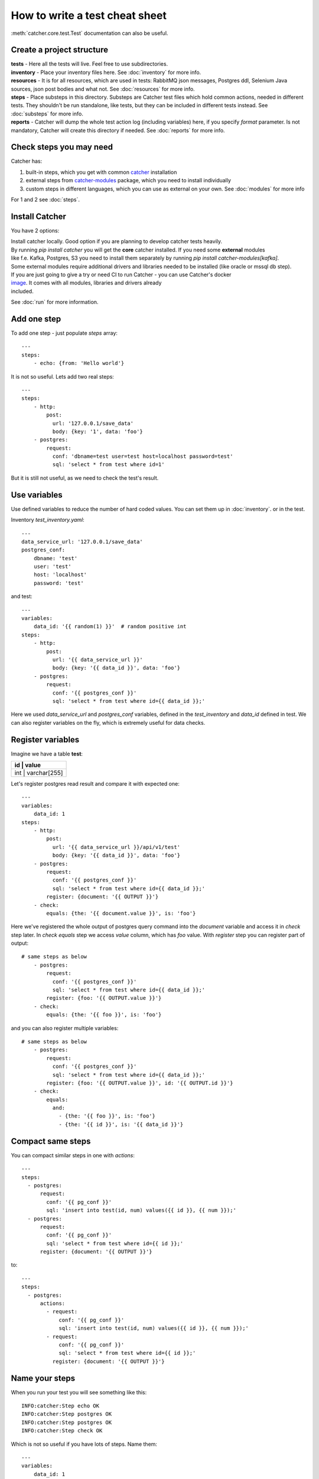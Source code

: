 How to write a test cheat sheet
===============================
:meth:`catcher.core.test.Test` documentation can also be useful.

Create a project structure
--------------------------
| **tests** - Here all the tests will live. Feel free to use subdirectories.
| **inventory** - Place your inventory files here. See :doc:`inventory` for more info.
| **resources** - It is for all resources, which are used in tests: RabbitMQ json messages, Postgres ddl, Selenium Java
 sources, json post bodies and what not. See :doc:`resources` for more info.
| **steps** - Place substeps in this directory. Substeps are Catcher test files which hold common actions, needed in
 different tests. They shouldn't be run standalone, like tests, but they can be included in different tests instead.
 See :doc:`substeps` for more info.
| **reports** - Catcher will dump the whole test action log (including variables) here, if you specify `format` parameter.
 Is not mandatory, Catcher will create this directory if needed. See :doc:`reports` for more info.

Check steps you may need
------------------------
Catcher has:

1. built-in steps, which you get with common `catcher <https://github.com/comtihon/catcher>`_ installation
2. external steps from `catcher-modules <https://github.com/comtihon/catcher_modules>`_ package, which you need to install individually
3. custom steps in different languages, which you can use as external on your own. See :doc:`modules` for more info

For 1 and 2 see :doc:`steps`.

Install Catcher
---------------
You have 2 options:

| Install catcher locally. Good option if you are planning to develop catcher tests heavily.
| By running `pip install catcher` you will get the **core** catcher installed. If you need some **external** modules
| like f.e. Kafka, Postgres, S3 you need to install them separately by running `pip install catcher-modules[kafka]`.
| Some external modules require additional drivers and libraries needed to be installed (like oracle or mssql db step).

| If you are just going to give a try or need CI to run Catcher - you can use Catcher's docker
| `image <https://hub.docker.com/repository/docker/comtihon/catcher>`_. It comes with all modules, libraries and drivers already
| included.

See :doc:`run` for more information.

Add one step
------------
To add one step - just populate `steps` array::

    ---
    steps:
        - echo: {from: 'Hello world'}

It is not so useful. Lets add two real steps::

    ---
    steps:
        - http:
            post:
              url: '127.0.0.1/save_data'
              body: {key: '1', data: 'foo'}
        - postgres:
            request:
              conf: 'dbname=test user=test host=localhost password=test'
              sql: 'select * from test where id=1'

But it is still not useful, as we need to check the test's result.

Use variables
-------------
Use defined variables to reduce the number of hard coded values. You can set them up in :doc:`inventory`. or
in the test.

Inventory `test_inventory.yaml`::

    ---
    data_service_url: '127.0.0.1/save_data'
    postgres_conf:
        dbname: 'test'
        user: 'test'
        host: 'localhost'
        password: 'test'

and test::

    ---
    variables:
        data_id: '{{ random(1) }}'  # random positive int
    steps:
        - http:
            post:
              url: '{{ data_service_url }}'
              body: {key: '{{ data_id }}', data: 'foo'}
        - postgres:
            request:
              conf: '{{ postgres_conf }}'
              sql: 'select * from test where id={{ data_id }};'

Here we used `data_service_url` and `postgres_conf` variables, defined in the `test_inventory` and
`data_id` defined in test. We can also register variables on the fly, which is extremely useful for
data checks.

Register variables
------------------
Imagine we have a table **test**:

+---------+-------------+
|   id    |    value    |
+============+==========+
|  int    | varchar[255]|
+---------+-------------+

Let's register postgres read result and compare it with expected one::

    ---
    variables:
        data_id: 1
    steps:
        - http:
            post:
              url: '{{ data_service_url }}/api/v1/test'
              body: {key: '{{ data_id }}', data: 'foo'}
        - postgres:
            request:
              conf: '{{ postgres_conf }}'
              sql: 'select * from test where id={{ data_id }};'
            register: {document: '{{ OUTPUT }}'}
        - check:
            equals: {the: '{{ document.value }}', is: 'foo'}

Here we've registered the whole output of postgres query command into the `document` variable and
access it in `check` step later. In `check equals` step we access `value` column, which has `foo` value.
With `register` step you can register part of output::

    # same steps as below
        - postgres:
            request:
              conf: '{{ postgres_conf }}'
              sql: 'select * from test where id={{ data_id }};'
            register: {foo: '{{ OUTPUT.value }}'}
        - check:
            equals: {the: '{{ foo }}', is: 'foo'}

and you can also register multiple variables::

    # same steps as below
        - postgres:
            request:
              conf: '{{ postgres_conf }}'
              sql: 'select * from test where id={{ data_id }};'
            register: {foo: '{{ OUTPUT.value }}', id: '{{ OUTPUT.id }}'}
        - check:
            equals:
              and:
                - {the: '{{ foo }}', is: 'foo'}
                - {the: '{{ id }}', is: '{{ data_id }}'}

Compact same steps
------------------
You can compact similar steps in one with `actions`::

    ---
    steps:
      - postgres:
          request:
            conf: '{{ pg_conf }}'
            sql: 'insert into test(id, num) values({{ id }}, {{ num }});'
      - postgres:
          request:
            conf: '{{ pg_conf }}'
            sql: 'select * from test where id={{ id }};'
          register: {document: '{{ OUTPUT }}'}

to::

    ---
    steps:
      - postgres:
          actions:
            - request:
                conf: '{{ pg_conf }}'
                sql: 'insert into test(id, num) values({{ id }}, {{ num }});'
            - request:
                conf: '{{ pg_conf }}'
                sql: 'select * from test where id={{ id }};'
              register: {document: '{{ OUTPUT }}'}

Name your steps
---------------
When you run your test you will see something like this::

    INFO:catcher:Step echo OK
    INFO:catcher:Step postgres OK
    INFO:catcher:Step postgres OK
    INFO:catcher:Step check OK

Which is not so useful if you have lots of steps. Name them::

    ---
    variables:
        data_id: 1
    steps:
        - http:
            post:
              url: '{{ data_service_url }}'
              body: {key: '{{ data_id }}', data: 'foo'}
            name: 'load data to service {{ data_service_url }}'
        - postgres:
            request:
              conf: '{{ postgres_conf }}'
              sql: 'select * from test where id={{ data_id }};'
            register: {document: '{{ OUTPUT }}'}
            name: 'check data in postgres'
        - check:
            equals: {the: '{{ document.value }}', is: 'foo'}
            name: 'check data equality'

And you will see::

    INFO:catcher:Step load data to service 127.0.0.1/save_data OK
    INFO:catcher:Step check data in postgres OK
    INFO:catcher:Step check data equality OK

Ignore errors
-------------
You can ignore a step's errors and continue the test::

    ---
    steps:
      - postgres:
          actions:
            - request:
                conf: '{{ pg_conf }}'
                sql: 'create table test(id serial PRIMARY KEY, num integer);'
              ignore_errors: true
            - request:
                conf: '{{ pg_conf }}'
                sql: 'insert into test(id, num) values({{ id }}, {{ num }});'
            - request:
                conf: '{{ pg_conf }}'
                sql: 'select * from test where id={{ id }}'
              register: {document: '{{ OUTPUT }}'}

It is extremely useful, when you need to wait for some resource to be initialised::

    loop:
      name: 'Wait for postgres to be ready'
      while:
        if: '{{ ready != 1 }}'
        do:
        - wait: {seconds: 1}
        - postgres:
            name: 'check db'
            request:
              conf: '{{ postgres_conf }}'
              sql: "select 1"
            ignore_errors: true
            register: {ready: '{{ OUTPUT }}'}
        max_cycle: 120  # 2 minutes

New in `1.17.0` - you can now use `Wait.for` instead::

    ---
    steps:
        - wait:
            seconds: 30
            for:
                postgres:
                    request:
                        conf: '{{ postgres_conf }}'
                        sql: 'select 1;'
        - other_steps

In this case `other_steps` will be executed only when `select 1;` becomes true. Test will fail after 30 seconds,
if `select 1;` is still failing.

Skip steps
----------
| You can skip your steps based on conditions.
| Imagine you have 2 services under one API (new and legacy). If user is registered via Facebook Oauth2 - his loan is
  stored in Postgres.
| For legacy users with credentials based registration loans are stored in Couchbase.
| In your test you need to create loan for the test user, but you may not know which database you should populate.
Example::

    steps:
        - http:
            get:
                url: '{{ my_web_service }}/api/v1/users?id={{ user_id }}'
            register: {registration_type: '{{ OUTPUT.data.registration }}'}
            name: 'Determine registration type for user {{ user_id }}'
        - postgres:
            request:
                conf: 'test:test@localhost:5433/test'
                sql: "insert into loans(value) values(1000) where user_id == '{{ user_id }}';"
            name: 'Update user loan for facebook user'
            skip_if:
                equals: {the: '{{ registration_type }}', is_not: 'facebook'}
        - couchbase:
            request:
                conf:
                    bucket: loans
                    host: localhost
                put:
                    key: '{{ user_id }}'
                    value: {value: 1000}
            skip_if:
                equals: {the: '{{ registration_type }}', is_not: 'other'}
            name: 'Update user loan for legacy user'

In this example step postgres is skipped for legacy users and step couchbase is skipped for new users.

You can use any :meth:`catcher.steps.check` in skip_if condition.

Short form::

    variables:
        no_output: true
    steps:
        - echo:
            from: '{{ my_data }}'
            skip_if: '{{ no_output }}'

Is same as::

        - echo:
            from: '{{ my_data }}'
            skip_if:
                equals: {the: '{{ no_output }}', is: true}

Multiple clauses::

    variables:
        services: {'service1: 'provided', 'service2': 'runtime']
        in_docker: true
    steps:
        - sh:
            command: "grep 'docker|lxc' /proc/1/cgroup"
            return_code: 1
            ignore_errors: true
            register: {in_docker: false}
        - docker:
            start:
                image: 'my_service1_image'
                ports:
                    '1080/tcp': 8000
            skip_if:
                or:
                    - equals: {the: '{{ services.service1 }}', is: 'provided'}
                    - equals: {the: '{{ in_docker }}', is: true}

Will start `my_service1_image` in docker if current test is not running in docker and service1 is not provided.

Do a cleanup
------------

If your steps modify data you can do a clean up. Use `finally` block the same way you are using `steps`. You can also
add **run_if** parameter to steps to specify when clean up steps should be run: **'always'** will always run, it is the
default value, **'pass'** will run only if test passes, **'fail'** will run only if test fails.

Run test, do a cleanup, if test passes - notify google chat. ::

    steps:
        - http:
            get:
                url: '{{ my_web_service }}/api/v1/users?id={{ user_id }}'
            register: {registration_type: '{{ OUTPUT.data.registration }}'}
            name: 'Determine registration type for user {{ user_id }}'
        - postgres:
            request:
                conf: '{{ postgres_conf }}'
                sql: "insert into loans(value) values(1000) where user_id == '{{ user_id }}';"
            name: 'Update user loan for facebook user'
    finally:
        - postgres:
            request:
                conf: '{{ postgres_conf }}'
                sql: "delete from loans(value) where user_id == '{{ user_id }}';"
            name: 'Clean up user'
        - http:
            post:
                url: '{{ google_chat_webhook_url }}'
                headers: {Content-Type: 'application/json'}
                data: {text: 'Test passed. You can deploy the service now'}
            run_if: 'pass'


Ignore the test
---------------

Sometimes some tests are broken and you don't have time to fix them. Or you have test which run in your cloud environment,
but not locally. Just ignore them!

Simple ignore::

    ignore: true  # this test is failing for some reason
    variables:
        foo: bar
    steps:
        - check: {equals: {the: true, is: false}}

Ignore based on os env var::

    ignore:
        equals: {the: '{{ CLOUD }}', is_not: 'AWS'}
    variables:
        foo: bar
    steps:
        - check: {equals: {the: true, is: false}}

Run test everywhere except local inventory::

    ignore:
        equals: {the: '{{ INVENTORY }}', is: 'local'}
    variables:
        foo: bar
    steps:
        - check: {equals: {the: true, is: false}}